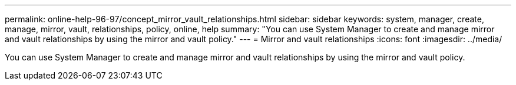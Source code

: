 ---
permalink: online-help-96-97/concept_mirror_vault_relationships.html
sidebar: sidebar
keywords: system, manager, create, manage, mirror, vault, relationships, policy, online, help
summary: "You can use System Manager to create and manage mirror and vault relationships by using the mirror and vault policy."
---
= Mirror and vault relationships
:icons: font
:imagesdir: ../media/

[.lead]
You can use System Manager to create and manage mirror and vault relationships by using the mirror and vault policy.
